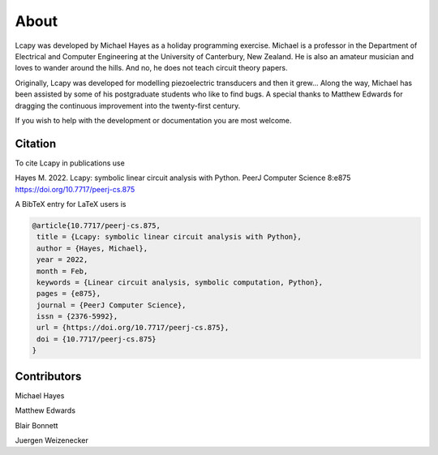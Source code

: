 =====
About
=====

Lcapy was developed by Michael Hayes as a holiday programming
exercise.  Michael is a professor in the Department of Electrical and
Computer Engineering at the University of Canterbury, New Zealand.  He
is also an amateur musician and loves to wander around the hills.  And
no, he does not teach circuit theory papers.

Originally, Lcapy was developed for modelling piezoelectric
transducers and then it grew...  Along the way, Michael has been
assisted by some of his postgraduate students who like to find bugs.
A special thanks to Matthew Edwards for dragging the continuous
improvement into the twenty-first century.

If you wish to help with the development or documentation you are most
welcome.


Citation
========


To cite Lcapy in publications use

Hayes M. 2022. Lcapy: symbolic linear circuit analysis with Python. PeerJ Computer Science 8:e875 https://doi.org/10.7717/peerj-cs.875

A BibTeX entry for LaTeX users is

.. code-block:: none

   @article{10.7717/peerj-cs.875,
    title = {Lcapy: symbolic linear circuit analysis with Python},
    author = {Hayes, Michael},
    year = 2022,
    month = Feb,
    keywords = {Linear circuit analysis, symbolic computation, Python},
    pages = {e875},
    journal = {PeerJ Computer Science},
    issn = {2376-5992},
    url = {https://doi.org/10.7717/peerj-cs.875},
    doi = {10.7717/peerj-cs.875}
   }



Contributors
============

Michael Hayes

Matthew Edwards

Blair Bonnett

Juergen Weizenecker
